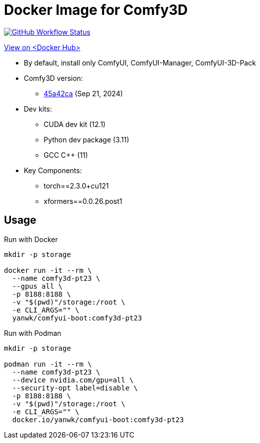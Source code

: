 # Docker Image for Comfy3D

image:https://github.com/YanWenKun/ComfyUI-Docker/actions/workflows/build-comfy3d-pt23.yml/badge.svg["GitHub Workflow Status",link="https://github.com/YanWenKun/ComfyUI-Docker/actions/workflows/build-comfy3d-pt23.yml"]

https://hub.docker.com/r/yanwk/comfyui-boot/tags?name=comfy3d-pt23[View on <Docker Hub>]


* By default, install only ComfyUI, ComfyUI-Manager, ComfyUI-3D-Pack

* Comfy3D version:
** https://github.com/MrForExample/ComfyUI-3D-Pack/tree/45a42ca7cadd652c8a2393622e2de0ff9e0154e6[45a42ca]
(Sep 21, 2024)

* Dev kits:
** CUDA dev kit (12.1)
** Python dev package (3.11)
** GCC C++ (11)

* Key Components:
** torch==2.3.0+cu121
** xformers==0.0.26.post1

## Usage

.Run with Docker
[source,sh]
----
mkdir -p storage

docker run -it --rm \
  --name comfy3d-pt23 \
  --gpus all \
  -p 8188:8188 \
  -v "$(pwd)"/storage:/root \
  -e CLI_ARGS="" \
  yanwk/comfyui-boot:comfy3d-pt23
----

.Run with Podman
[source,sh]
----
mkdir -p storage

podman run -it --rm \
  --name comfy3d-pt23 \
  --device nvidia.com/gpu=all \
  --security-opt label=disable \
  -p 8188:8188 \
  -v "$(pwd)"/storage:/root \
  -e CLI_ARGS="" \
  docker.io/yanwk/comfyui-boot:comfy3d-pt23
----
